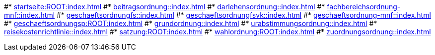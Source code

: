 #* xref:startseite:ROOT:index.adoc[]
#* xref:beitragsordnung::index.adoc[]
#* xref:darlehensordnung::index.adoc[]
#* xref:fachbereichsordnung-mnf::index.adoc[]
#* xref:geschaeftsordnungfs::index.adoc[]
#* xref:geschaeftsordnungfsvk::index.adoc[]
#* xref:geschaeftsordnung-mnf::index.adoc[]
#* xref:geschaeftsordnungsp:ROOT:index.adoc[]
#* xref:grundordnung::index.adoc[]
#* xref:urabstimmungsordnung::index.adoc[]
#* xref:reisekostenrichtlinie::index.adoc[]
#* xref:satzung:ROOT:index.adoc[]
#* xref:wahlordnung:ROOT:index.adoc[]
#* xref:zuordnungsordnung::index.adoc[]